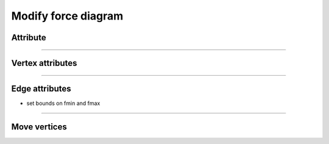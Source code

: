 .. _modify_force_diagram:

********************************************************************************
Modify force diagram
********************************************************************************


Attribute
=========

----

Vertex attributes
=================

----

Edge attributes
===============

* set bounds on fmin and fmax

----

Move vertices
=============